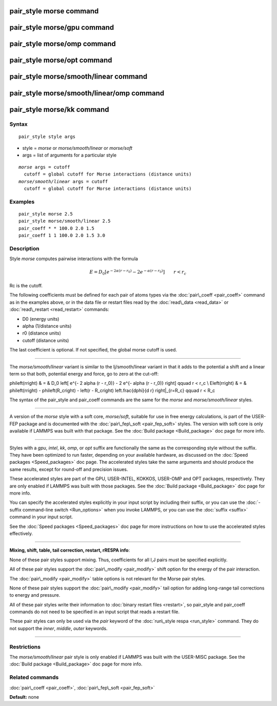.. index:: pair\_style morse

pair\_style morse command
=========================

pair\_style morse/gpu command
=============================

pair\_style morse/omp command
=============================

pair\_style morse/opt command
=============================

pair\_style morse/smooth/linear command
=======================================

pair\_style morse/smooth/linear/omp command
===========================================

pair\_style morse/kk command
============================

Syntax
""""""


.. parsed-literal::

   pair_style style args

* style = *morse* or *morse/smooth/linear* or *morse/soft*
* args = list of arguments for a particular style


.. parsed-literal::

    *morse* args = cutoff
      cutoff = global cutoff for Morse interactions (distance units)
    *morse/smooth/linear* args = cutoff
      cutoff = global cutoff for Morse interactions (distance units)

Examples
""""""""


.. parsed-literal::

   pair_style morse 2.5
   pair_style morse/smooth/linear 2.5
   pair_coeff \* \* 100.0 2.0 1.5
   pair_coeff 1 1 100.0 2.0 1.5 3.0

Description
"""""""""""

Style *morse* computes pairwise interactions with the formula

.. math::

   E = D_0 \left[ e^{- 2 \alpha (r - r_0)} - 2 e^{- \alpha (r - r_0)} \right]
       \qquad r < r_c


Rc is the cutoff.

The following coefficients must be defined for each pair of atoms
types via the :doc:`pair\_coeff <pair_coeff>` command as in the examples
above, or in the data file or restart files read by the
:doc:`read\_data <read_data>` or :doc:`read\_restart <read_restart>`
commands:

* D0 (energy units)
* alpha (1/distance units)
* r0 (distance units)
* cutoff (distance units)

The last coefficient is optional.  If not specified, the global morse
cutoff is used.


----------


The *morse/smooth/linear* variant is similar to the lj/smooth/linear
variant in that it adds to the potential a shift and a linear term
so that both, potential energy and force, go to zero at the cut-off:

.. math::

\phi\left(r\right) & = &  D_0 \left[ e^{- 2 \alpha (r - r_0)} - 2 e^{- \alpha (r - r_0)} \right] \qquad r < r_c \\
E\left(r\right) & = & \phi\left(r\right)  - \phi\left(R_c\right) - \left(r - R_c\right) \left.\frac{d\phi}{d r} \right|_{r=R_c}       \qquad r < R_c 


The syntax of the pair\_style and pair\_coeff commands are the same for
the *morse* and *morse/smooth/linear* styles.


----------


A version of the *morse* style with a soft core, *morse/soft*\ , suitable for use in
free energy calculations, is part of the USER-FEP package and is documented with
the :doc:`pair\_fep\_soft <pair_fep_soft>` styles. The version with soft core is only
available if LAMMPS was built with that package. See the :doc:`Build package <Build_package>` doc page for more info.


----------


Styles with a *gpu*\ , *intel*\ , *kk*\ , *omp*\ , or *opt* suffix are
functionally the same as the corresponding style without the suffix.
They have been optimized to run faster, depending on your available
hardware, as discussed on the :doc:`Speed packages <Speed_packages>` doc
page.  The accelerated styles take the same arguments and should
produce the same results, except for round-off and precision issues.

These accelerated styles are part of the GPU, USER-INTEL, KOKKOS,
USER-OMP and OPT packages, respectively.  They are only enabled if
LAMMPS was built with those packages.  See the :doc:`Build package <Build_package>` doc page for more info.

You can specify the accelerated styles explicitly in your input script
by including their suffix, or you can use the :doc:`-suffix command-line switch <Run_options>` when you invoke LAMMPS, or you can use the
:doc:`suffix <suffix>` command in your input script.

See the :doc:`Speed packages <Speed_packages>` doc page for more
instructions on how to use the accelerated styles effectively.


----------


**Mixing, shift, table, tail correction, restart, rRESPA info**\ :

None of these pair styles support mixing.  Thus, coefficients for all
I,J pairs must be specified explicitly.

All of these pair styles support the :doc:`pair\_modify <pair_modify>`
shift option for the energy of the pair interaction.

The :doc:`pair\_modify <pair_modify>` table options is not relevant for
the Morse pair styles.

None of these pair styles support the :doc:`pair\_modify <pair_modify>`
tail option for adding long-range tail corrections to energy and
pressure.

All of these pair styles write their information to :doc:`binary restart files <restart>`, so pair\_style and pair\_coeff commands do not need
to be specified in an input script that reads a restart file.

These pair styles can only be used via the *pair* keyword of the
:doc:`run\_style respa <run_style>` command.  They do not support the
*inner*\ , *middle*\ , *outer* keywords.


----------


Restrictions
""""""""""""


The *morse/smooth/linear* pair style is only enabled if LAMMPS was
built with the USER-MISC package.  See the :doc:`Build package <Build_package>` doc page for more info.

Related commands
""""""""""""""""

:doc:`pair\_coeff <pair_coeff>`, :doc:`pair\_fep\_soft <pair_fep_soft>`

**Default:** none


.. _lws: http://lammps.sandia.gov
.. _ld: Manual.html
.. _lc: Commands_all.html

